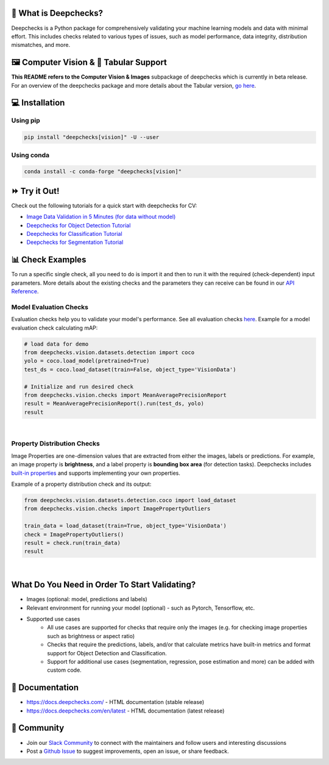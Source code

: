 .. raw:: html

   <!--
     ~ ----------------------------------------------------------------------------
     ~ Copyright (C) 2021-2023 Deepchecks (https://www.deepchecks.com)
     ~
     ~ This file is part of Deepchecks.
     ~ Deepchecks is distributed under the terms of the GNU Affero General
     ~ Public License (version 3 or later).
     ~ You should have received a copy of the GNU Affero General Public License
     ~ along with Deepchecks.  If not, see <http://www.gnu.org/licenses/>.
     ~ ----------------------------------------------------------------------------
     ~
   -->

.. raw:: html

   <p align="center">
     &emsp;
     <a href="https://join.slack.com/t/deepcheckscommunity/shared_invite/zt-y28sjt1v-PBT50S3uoyWui_Deg5L_jg">Join&nbsp;Slack</a>
     &emsp; | &emsp; 
     <a href="https://docs.deepchecks.com/?utm_source=github.com&utm_medium=referral&utm_campaign=readme&utm_content=top_links">Documentation</a>
     &emsp; | &emsp; 
     <a href="https://deepchecks.com/blog/?utm_source=github.com&utm_medium=referral&utm_campaign=readme&utm_content=top_links">Blog</a>
     &emsp; | &emsp;  
     <a href="https://twitter.com/deepchecks">Twitter</a>
     &emsp;
   </p>
   
.. raw:: html

   <p align="center">
      <a href="https://deepchecks.com/?utm_source=github.com&utm_medium=referral&utm_campaign=readme&utm_content=logo">
      <img src="/docs/source/_static/images/general/deepchecks-logo-with-white-wide-back.png">
      </a>
   </p>

|build| |Documentation Status| |pkgVersion| |pyVersions|
|Maintainability| |Coverage Status|

.. raw:: html

   <h1 align="center">
      Testing and Validating ML Models & Data
   </h1>

   <h2 align="center">
      Compute Vision Submodule (Beta Release)
   </h2>
 
.. raw:: html

   <p align="center">
      <img src="/docs/source/_static/images/general/checks-and-conditions.png">
   </p>


🧐 What is Deepchecks?
==========================

Deepchecks is a Python package for comprehensively validating your
machine learning models and data with minimal effort. This includes
checks related to various types of issues, such as model performance,
data integrity, distribution mismatches, and more.


🖼️ Computer Vision & 🔢 Tabular Support
==========================================
**This README refers to the Computer Vision & Images** subpackage of deepchecks which is currently in beta release.
For an overview of the deepchecks package and more details about the Tabular version, `go here <https://github.com/deepchecks/deepchecks>`__.


💻 Installation
=================

Using pip
----------

.. code:: bash

   pip install "deepchecks[vision]" -U --user

Using conda
------------

.. code:: bash

   conda install -c conda-forge "deepchecks[vision]"


⏩ Try it Out!
===============

Check out the following tutorials for a quick start with deepchecks for CV:

- `Image Data Validation in 5 Minutes (for data without model) <https://docs.deepchecks.com/stable/user-guide/vision/auto_tutorials/plot_simple_classification_tutorial.html?utm_source=github.com&utm_medium=referral&utm_campaign=readme&utm_content=try_it_out>`_

- `Deepchecks for Object Detection Tutorial <https://docs.deepchecks.com/stable/user-guide/vision/auto_tutorials/plot_detection_tutorial.html?utm_source=github.com&utm_medium=referral&utm_campaign=readme&utm_content=try_it_out>`_

- `Deepchecks for Classification Tutorial <https://docs.deepchecks.com/stable/user-guide/vision/auto_tutorials/plot_classification_tutorial.html?utm_source=github.com&utm_medium=referral&utm_campaign=readme&utm_content=try_it_out>`_

- `Deepchecks for Segmentation Tutorial <https://docs.deepchecks.com/stable/user-guide/vision/auto_tutorials/plot_segmentation_tutorial.html?utm_source=github.com&utm_medium=referral&utm_campaign=readme&utm_content=try_it_out>`_


📊 Check Examples
==================

To run a specific single check, all you need to do is import it and then
to run it with the required (check-dependent) input parameters. More
details about the existing checks and the parameters they can receive
can be found in our `API Reference`_.

.. _API Reference:
   https://docs.deepchecks.com/en/stable/
   api/index.html?
   utm_source=github.com&utm_medium=referral&
   utm_campaign=readme&utm_content=running_a_check

Model Evaluation Checks
------------------------

Evaluation checks help you to validate your model's performance.
See all evaluation checks `here <https://docs.deepchecks.com/en/stable/api/generated/deepchecks.vision.checks.model_evaluation.html
?utm_source=github.com&utm_medium=referral&utm_campaign=readme&utm_content=documentation>`_.
Example for a model evaluation check calculating mAP:

.. code:: python

   # load data for demo
   from deepchecks.vision.datasets.detection import coco
   yolo = coco.load_model(pretrained=True)
   test_ds = coco.load_dataset(train=False, object_type='VisionData')

   # Initialize and run desired check
   from deepchecks.vision.checks import MeanAveragePrecisionReport
   result = MeanAveragePrecisionReport().run(test_ds, yolo)
   result

|

   .. raw:: html

      <h4>Mean Average Precision Report</h4>
      <p>Summarize mean average precision metrics on a dataset
      and model per IoU and area range.</p>
      <a href="https://docs.deepchecks.com/en/stable/checks_gallery/vision/model_evaluation/plot_mean_average_precision_report.html?utm_source=github.com&utm_medium=referral&utm_campaign=readme&utm_content=documentation" target="_blank">
      Read More...</a>
      <h5>Additional Outputs</h5>
      <table id="T_908a2_">
      <thead>
            <tr>
            <th class="blank level0">&nbsp;</th>
            <th class="col_heading level0 col0">mAP@0.5..0.95 (%)</th>
            <th class="col_heading level0 col1">AP@.50 (%)</th>
            <th class="col_heading level0 col2">AP@.75 (%)</th>
            </tr>
            <tr>
            <th class="index_name level0">Area size</th>
            <th class="blank col0">&nbsp;</th>
            <th class="blank col1">&nbsp;</th>
            <th class="blank col2">&nbsp;</th>
            </tr>
      </thead>
      <tbody>
            <tr>
            <th id="T_908a2_level0_row0" class="row_heading level0 row0">All</th>
            <td id="T_908a2_row0_col0" class="data row0 col0">0.41</td>
            <td id="T_908a2_row0_col1" class="data row0 col1">0.57</td>
            <td id="T_908a2_row0_col2" class="data row0 col2">0.43</td>
            </tr>
            <tr>
            <th id="T_908a2_level0_row1" class="row_heading level0 row1">Small (area &lt; 32^2)</th>
            <td id="T_908a2_row1_col0" class="data row1 col0">0.21</td>
            <td id="T_908a2_row1_col1" class="data row1 col1">0.34</td>
            <td id="T_908a2_row1_col2" class="data row1 col2">0.21</td>
            </tr>
            <tr>
            <th id="T_908a2_level0_row2" class="row_heading level0 row2">Medium (32^2 &lt; area &lt; 96^2)</th>
            <td id="T_908a2_row2_col0" class="data row2 col0">0.38</td>
            <td id="T_908a2_row2_col1" class="data row2 col1">0.60</td>
            <td id="T_908a2_row2_col2" class="data row2 col2">0.35</td>
            </tr>
            <tr>
            <th id="T_908a2_level0_row3" class="row_heading level0 row3">Large (area &lt; 96^2)</th>
            <td id="T_908a2_row3_col0" class="data row3 col0">0.54</td>
            <td id="T_908a2_row3_col1" class="data row3 col1">0.67</td>
            <td id="T_908a2_row3_col2" class="data row3 col2">0.59</td>
            </tr>
      </tbody>
      </table>
      <p align="left">
        <img src="/docs/source/_static/images/vision-checks/mAP-over-IoU.png">
      </p>

Property Distribution Checks
----------------------------

Image Properties are one-dimension values that are extracted from either the images, labels or predictions. For example, an
image property is **brightness**, and a label property is **bounding box area** (for detection tasks).
Deepchecks includes `built-in properties <https://docs.deepchecks.com/en/stable/user-guide/vision/vision_properties.html#deepchecks-built-in-properties \
?utm_source=github.com&utm_medium=referral&utm_campaign=readme&utm_content=documentation>`_ and supports implementing your own
properties.

Example of a property distribution check and its output:

.. code:: python

   from deepchecks.vision.datasets.detection.coco import load_dataset
   from deepchecks.vision.checks import ImagePropertyOutliers

   train_data = load_dataset(train=True, object_type='VisionData')
   check = ImagePropertyOutliers()
   result = check.run(train_data)
   result

|

 .. raw:: html

      <h4>Image Property Outliers</h4>
         <p>
            Find outliers images with respect to the given properties.
            <a href="https://docs.deepchecks.com/en/stable/checks_gallery/vision/data_integrity/plot_image_property_outliers.html?utm_source=github.com&utm_medium=referral&utm_campaign=readme&utm_content=documentation" target="_blank">Read More...</a>
         </p>
         <h5>Additional Outputs</h5>
      <h3><b>Property "Brightness"</b></h3>
      <div>
      Total number of outliers: 6
      </div>
      <div>
      Non-outliers range: 0.24 to 0.69
      </div>
         <h4>Samples</h4>
               <table>
                 <tr>
                   <th><h5>Brightness</h5></th>
                   <td>0.11</td>
                   <td>0.12</td>
                   <td>0.22</td>
                   <td>0.71</td>
                   <td>0.72</td>
                   <td>0.78</td>
                 </tr>
                 <tr>
                   <th><h5>Image</h5></th>
                   <td><img src="/docs/source/_static/images/vision-checks/brightness-outlier-1.png"></td>
                   <td><img src="/docs/source/_static/images/vision-checks/brightness-outlier-2.png"></td>
                   <td><img src="/docs/source/_static/images/vision-checks/brightness-outlier-3.png"></td>
                   <td><img src="/docs/source/_static/images/vision-checks/brightness-outlier-4.png"></td>
                   <td><img src="/docs/source/_static/images/vision-checks/brightness-outlier-5.png"></td>
                   <td><img src="/docs/source/_static/images/vision-checks/brightness-outlier-6.png"></td>
                 </tr>
                 </table>

What Do You Need in Order To Start Validating?
================================================

- Images (optional: model, predictions and labels)
- Relevant environment for running your model (optional) - such as Pytorch, Tensorflow, etc.
- Supported use cases
    - All use cases are supported for checks that require only the images (e.g. for checking image properties such as brightness or aspect ratio)
    - Checks that require the predictions, labels, and/or that calculate metrics
      have built-in metrics and format support for Object Detection and Classification.
    - Support for additional use cases (segmentation, regression, pose estimation and more) can be added with custom code.


📖 Documentation
====================

-  `https://docs.deepchecks.com/ <https://docs.deepchecks.com/?utm_source=github.com&utm_medium=referral&utm_campaign=readme&utm_content=documentation>`__
   - HTML documentation (stable release)
-  `https://docs.deepchecks.com/en/latest <https://docs.deepchecks.com/en/latest/?utm_source=github.com&utm_medium=referral&utm_campaign=readme&utm_content=documentation>`__
   - HTML documentation (latest release)

👭 Community
================

-  Join our `Slack
   Community <https://join.slack.com/t/deepcheckscommunity/shared_invite/zt-y28sjt1v-PBT50S3uoyWui_Deg5L_jg>`__
   to connect with the maintainers and follow users and interesting
   discussions
-  Post a `Github
   Issue <https://github.com/deepchecks/deepchecks/issues>`__ to suggest
   improvements, open an issue, or share feedback.


.. |build| image:: https://github.com/deepchecks/deepchecks/actions/workflows/build.yml/badge.svg
.. |Documentation Status| image:: https://readthedocs.org/projects/deepchecks/badge/?version=stable
   :target: https://docs.deepchecks.com/?utm_source=github.com&utm_medium=referral&utm_campaign=readme&utm_content=badge
.. |pkgVersion| image:: https://img.shields.io/pypi/v/deepchecks
.. |pyVersions| image:: https://img.shields.io/pypi/pyversions/deepchecks
.. |Maintainability| image:: https://api.codeclimate.com/v1/badges/970b11794144139975fa/maintainability
   :target: https://codeclimate.com/github/deepchecks/deepchecks/maintainability
.. |Coverage Status| image:: https://coveralls.io/repos/github/deepchecks/deepchecks/badge.svg?branch=main
   :target: https://coveralls.io/github/deepchecks/deepchecks?branch=main
